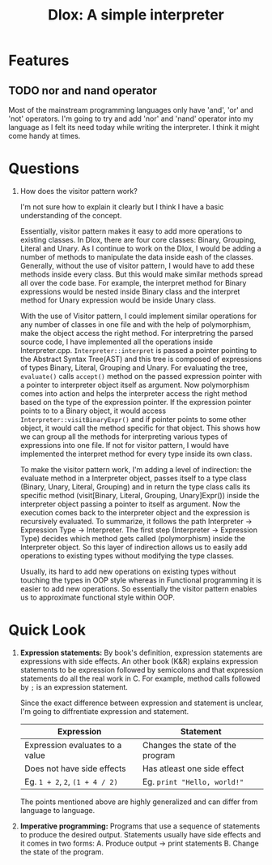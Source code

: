 #+TITLE: Dlox: A simple interpreter

* Features
** TODO nor and nand operator
Most of the mainstream programming languages only have 'and', 'or' and 'not' operators. I'm going to try and add 'nor' and 'nand' operator into my language as I felt its need today while writing the interpreter. I think it might come handy at times. 

* Questions
1. How does the visitor pattern work?

   I'm not sure how to explain it clearly but I think I have a basic understanding of the concept.

   Essentially, visitor pattern makes it easy to add more operations to existing classes. In Dlox, there are four core classes: Binary, Grouping, Literal and Unary. As I continue to work on the Dlox, I would be adding a number of methods to manipulate the data inside eash of the classes. Generally, without the use of visitor pattern, I would have to add these methods inside every class. But this would make similar methods spread all over the code base. For example, the interpret method for Binary expressions would be nested inside Binary class and the interpret method for Unary expression would be inside Unary class. 

   With the use of Visitor pattern, I could implement similar operations for any number of classes in one file and with the help of polymorphism, make the object access the right method. For interpretring the parsed source code, I have implemented all the operations inside Interpreter.cpp. ~Interpreter::interpret~ is passed a pointer pointing to the Abstract Syntax Tree(AST) and this tree is composed of expressions of types Binary, Literal, Grouping and Unary. For evaluating the tree, ~evaluate()~ calls ~accept()~ method on the passed expression pointer with a pointer to interpreter object itself as argument. Now polymorphism comes into action and helps the interpreter access the right method based on the type of the expression pointer. If the expression pointer points to to a Binary object, it would access ~Interpreter::visitBinaryExpr()~ and if pointer points to some other object, it would call the method specific for that object. This shows how we can group all the methods for interpreting various types of expressions into one file. If not for visitor pattern, I would have implemented the interpret method for every type inside its own class. 

   To make the visitor pattern work, I'm adding a level of indirection: the evaluate method in a Interpreter object, passes itself to a type class (Binary, Unary, Literal, Grouping) and in return the type class calls its specific method (visit[Binary, Literal, Grouping, Unary]Expr()) inside the interpreter object passing a pointer to itself as argument. Now the execution comes back to the interpreter object and the expression is recursively evaluated. To summarize, it follows the path Interpreter -> Expression Type -> Interpreter. The first step (Interpreter -> Expression Type) decides which method gets called (polymorphism) inside the Interpreter object. So this layer of indirection allows us to easily add operations to existing types without modifying the type classes. 

   Usually, its hard to add new operations on existing types without touching the types in OOP style whereas in Functional programming it is easier to add new operations. So essentially the visitor pattern enables us to approximate functional style within OOP. 

   

* Quick Look
1. *Expression statements:*
   By book's definition, expression statements are expressions with side effects. An other book (K&R) explains expression statements to be expression followed by semicolons and that expression statements do all the real work in C. For example, method calls followed by ~;~ is an expression statement.   

   Since the exact difference between expression and statement is unclear, I'm going to diffrentiate expression and statement. 

   | Expression                      | Statement                        |
   |---------------------------------+----------------------------------|
   | Expression evaluates to a value | Changes the state of the program |
   | Does not have side effects      | Has atleast one side effect      |
   | Eg. ~1 + 2~, ~2~, ~(1 + 4 / 2)~ | Eg. ~print "Hello, world!"~      |

   The points mentioned above are highly generalized and can differ from language to language. 

2. *Imperative programming:*
   Programs that use a sequence of statements to produce the desired output. Statements usually have side effects and it comes in two forms:
   A. Produce output -> print statements
   B. Change the state of the program.

